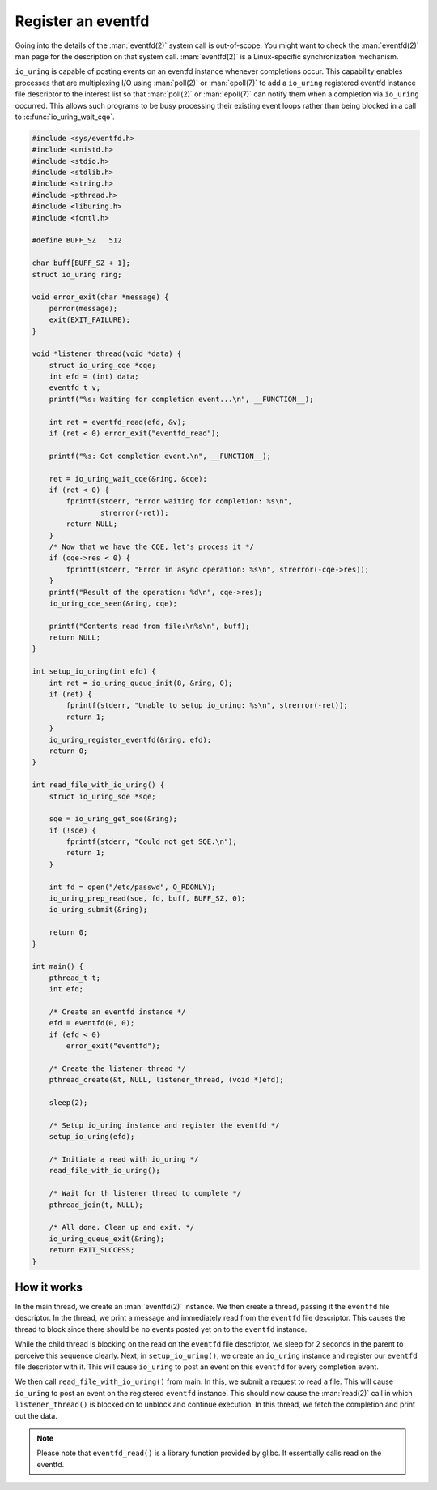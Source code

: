 .. register_eventfd:

Register an eventfd
===================
Going into the details of the :man:`eventfd(2)` system call is out-of-scope. You might want to check the :man:`eventfd(2)` man page for the description on that system call. :man:`eventfd(2)` is a Linux-specific synchronization mechanism.

``io_uring`` is capable of posting events on an eventfd instance whenever completions occur. This capability enables processes that are multiplexing I/O using :man:`poll(2)` or :man:`epoll(7)` to add a ``io_uring`` registered eventfd instance file descriptor to the interest list so that :man:`poll(2)` or :man:`epoll(7)` can notify them when a completion via ``io_uring`` occurred. This allows such programs to be busy processing their existing event loops rather than being blocked in a call to :c:func:`io_uring_wait_cqe`.

.. code-block:: c

    #include <sys/eventfd.h>
    #include <unistd.h>
    #include <stdio.h>
    #include <stdlib.h>
    #include <string.h>
    #include <pthread.h>
    #include <liburing.h>
    #include <fcntl.h>

    #define BUFF_SZ   512

    char buff[BUFF_SZ + 1];
    struct io_uring ring;

    void error_exit(char *message) {
        perror(message);
        exit(EXIT_FAILURE);
    }

    void *listener_thread(void *data) {
        struct io_uring_cqe *cqe;
        int efd = (int) data;
        eventfd_t v;
        printf("%s: Waiting for completion event...\n", __FUNCTION__);

        int ret = eventfd_read(efd, &v);
        if (ret < 0) error_exit("eventfd_read");

        printf("%s: Got completion event.\n", __FUNCTION__);

        ret = io_uring_wait_cqe(&ring, &cqe);
        if (ret < 0) {
            fprintf(stderr, "Error waiting for completion: %s\n",
                    strerror(-ret));
            return NULL;
        }
        /* Now that we have the CQE, let's process it */
        if (cqe->res < 0) {
            fprintf(stderr, "Error in async operation: %s\n", strerror(-cqe->res));
        }
        printf("Result of the operation: %d\n", cqe->res);
        io_uring_cqe_seen(&ring, cqe);

        printf("Contents read from file:\n%s\n", buff);
        return NULL;
    }

    int setup_io_uring(int efd) {
        int ret = io_uring_queue_init(8, &ring, 0);
        if (ret) {
            fprintf(stderr, "Unable to setup io_uring: %s\n", strerror(-ret));
            return 1;
        }
        io_uring_register_eventfd(&ring, efd);
        return 0;
    }

    int read_file_with_io_uring() {
        struct io_uring_sqe *sqe;

        sqe = io_uring_get_sqe(&ring);
        if (!sqe) {
            fprintf(stderr, "Could not get SQE.\n");
            return 1;
        }

        int fd = open("/etc/passwd", O_RDONLY);
        io_uring_prep_read(sqe, fd, buff, BUFF_SZ, 0);
        io_uring_submit(&ring);

        return 0;
    }

    int main() {
        pthread_t t;
        int efd;

        /* Create an eventfd instance */
        efd = eventfd(0, 0);
        if (efd < 0)
            error_exit("eventfd");

        /* Create the listener thread */
        pthread_create(&t, NULL, listener_thread, (void *)efd);

        sleep(2);

        /* Setup io_uring instance and register the eventfd */
        setup_io_uring(efd);

        /* Initiate a read with io_uring */
        read_file_with_io_uring();

        /* Wait for th listener thread to complete */
        pthread_join(t, NULL);

        /* All done. Clean up and exit. */
        io_uring_queue_exit(&ring);
        return EXIT_SUCCESS;
    }


How it works
------------

In the main thread, we create an :man:`eventfd(2)` instance. We then create a thread, passing it the ``eventfd`` file descriptor. In the thread, we print a message and immediately read from the ``eventfd`` file descriptor. This causes the thread to block since there should be no events posted yet on to the ``eventfd`` instance.

While the child thread is blocking on the read on the ``eventfd`` file descriptor, we sleep for 2 seconds in the parent to perceive this sequence clearly. Next, in ``setup_io_uring()``, we create an ``io_uring`` instance and register our ``eventfd`` file descriptor with it. This will cause ``io_uring`` to post an event on this ``eventfd`` for every completion event.

We then call ``read_file_with_io_uring()`` from main. In this, we submit a request to read a file. This will cause ``io_uring`` to post an event on the registered ``eventfd`` instance. This should now cause the :man:`read(2)` call in which ``listener_thread()`` is blocked on to unblock and continue execution. In this thread, we fetch the completion and print out the data.

.. note::

    Please note that ``eventfd_read()`` is a library function provided by glibc. It essentially calls read on the eventfd.
